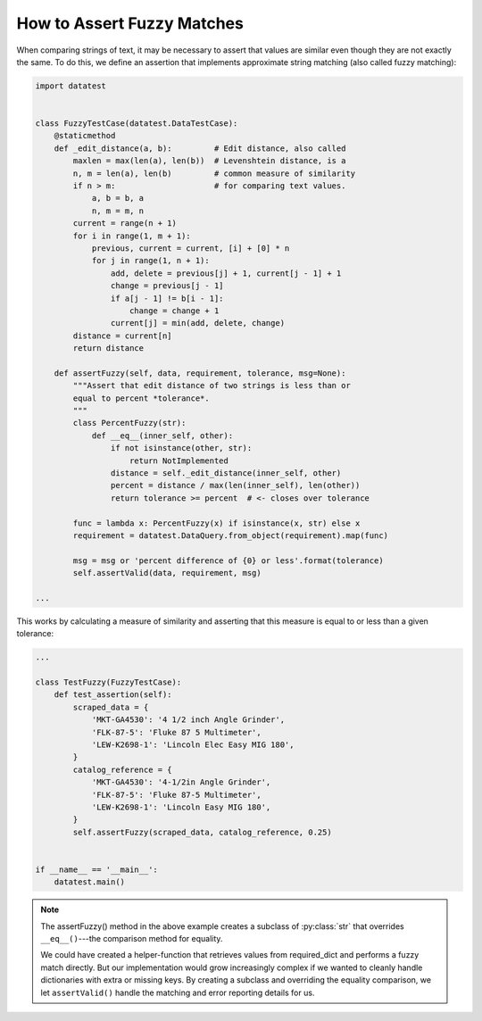 
.. module:: datatest

.. meta::
    :description: How to assert set relations.
    :keywords: datatest, reference data


###########################
How to Assert Fuzzy Matches
###########################

When comparing strings of text, it may be necessary to assert that
values are similar even though they are not exactly the same. To do
this, we define an assertion that implements approximate string
matching (also called fuzzy matching):


.. code-block:: python

    import datatest


    class FuzzyTestCase(datatest.DataTestCase):
        @staticmethod
        def _edit_distance(a, b):         # Edit distance, also called
            maxlen = max(len(a), len(b))  # Levenshtein distance, is a
            n, m = len(a), len(b)         # common measure of similarity
            if n > m:                     # for comparing text values.
                a, b = b, a
                n, m = m, n
            current = range(n + 1)
            for i in range(1, m + 1):
                previous, current = current, [i] + [0] * n
                for j in range(1, n + 1):
                    add, delete = previous[j] + 1, current[j - 1] + 1
                    change = previous[j - 1]
                    if a[j - 1] != b[i - 1]:
                        change = change + 1
                    current[j] = min(add, delete, change)
            distance = current[n]
            return distance

        def assertFuzzy(self, data, requirement, tolerance, msg=None):
            """Assert that edit distance of two strings is less than or
            equal to percent *tolerance*.
            """
            class PercentFuzzy(str):
                def __eq__(inner_self, other):
                    if not isinstance(other, str):
                        return NotImplemented
                    distance = self._edit_distance(inner_self, other)
                    percent = distance / max(len(inner_self), len(other))
                    return tolerance >= percent  # <- closes over tolerance

            func = lambda x: PercentFuzzy(x) if isinstance(x, str) else x
            requirement = datatest.DataQuery.from_object(requirement).map(func)

            msg = msg or 'percent difference of {0} or less'.format(tolerance)
            self.assertValid(data, requirement, msg)

    ...


This works by calculating a measure of similarity and asserting that
this measure is equal to or less than a given tolerance:

.. code-block:: python

    ...

    class TestFuzzy(FuzzyTestCase):
        def test_assertion(self):
            scraped_data = {
                'MKT-GA4530': '4 1/2 inch Angle Grinder',
                'FLK-87-5': 'Fluke 87 5 Multimeter',
                'LEW-K2698-1': 'Lincoln Elec Easy MIG 180',
            }
            catalog_reference = {
                'MKT-GA4530': '4-1/2in Angle Grinder',
                'FLK-87-5': 'Fluke 87-5 Multimeter',
                'LEW-K2698-1': 'Lincoln Easy MIG 180',
            }
            self.assertFuzzy(scraped_data, catalog_reference, 0.25)


    if __name__ == '__main__':
        datatest.main()


.. note::

    The assertFuzzy() method in the above example creates a subclass
    of :py:class:`str` that overrides ``__eq__()``---the comparison
    method for equality.

    We could have created a helper-function that retrieves values
    from required_dict and performs a fuzzy match directly. But our
    implementation would grow increasingly complex if we wanted to
    cleanly handle dictionaries with extra or missing keys. By creating
    a subclass and overriding the equality comparison, we let
    ``assertValid()`` handle the matching and error reporting
    details for us.

